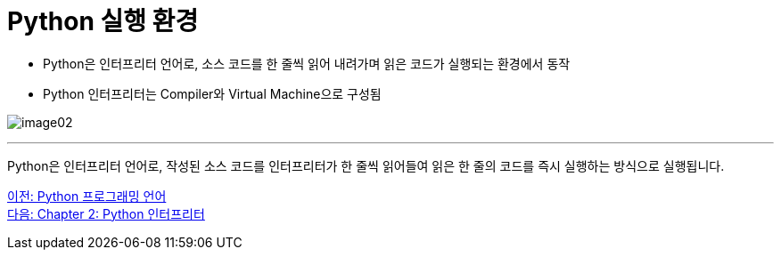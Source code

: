 = Python 실행 환경

* Python은 인터프리터 언어로, 소스 코드를 한 줄씩 읽어 내려가며 읽은 코드가 실행되는 환경에서 동작
* Python 인터프리터는 Compiler와 Virtual Machine으로 구성됨

image:../images/image02.png[]

---

Python은 인터프리터 언어로, 작성된 소스 코드를 인터프리터가 한 줄씩 읽어들여 읽은 한 줄의 코드를 즉시 실행하는 방식으로 실행됩니다. 

link:./04_python_programming_language.adoc[이전: Python 프로그래밍 언어] +
link:./06_python_interpreter.adoc[다음: Chapter 2: Python 인터프리터]